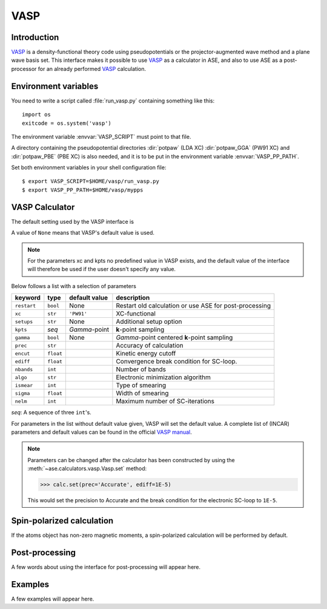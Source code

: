 .. module:: vasp

====
VASP
====

Introduction
============

VASP_ is a density-functional theory code using pseudopotentials or 
the projector-augmented wave method and a plane wave basis set. This 
interface makes it possible to use VASP_ as a calculator in ASE, and 
also to use ASE as a post-processor for an already performed VASP_
calculation.


.. _VASP: http://cms.mpi.univie.ac.at/vasp/



Environment variables
=====================

You need to write a script called :file:`run_vasp.py` containing
something like this::

  import os
  exitcode = os.system('vasp')

The environment variable :envvar:`VASP_SCRIPT` must point to that file.

A directory containing the pseudopotential directories :dir:`potpaw` 
(LDA XC) :dir:`potpaw_GGA` (PW91 XC) and :dir:`potpaw_PBE` (PBE XC)
is also needed, and it is to be put in the environment variable
:envvar:`VASP_PP_PATH`.

Set both environment variables in your shell configuration file:

.. highlight:: bash
 
::

  $ export VASP_SCRIPT=$HOME/vasp/run_vasp.py
  $ export VASP_PP_PATH=$HOME/vasp/mypps

.. highlight:: python



VASP Calculator
=============== 

The default setting used by the VASP interface is

.. class:: Vasp(restart=None, xc='PW91', setups=None, kpts=(1,1,1), gamma=None)

A value of ``None`` means that VASP's default value is used.

.. note::

   For the parameters xc and kpts no predefined value in VASP exists, 
   and the default value of the interface will therefore be used if
   the user doesn't specify any value.


Below follows a list with a selection of parameters

===============  =========  ===================  =============================
keyword          type       default value        description
===============  =========  ===================  =============================
``restart``	 ``bool``   None		 Restart old calculation or
		 	    			 use ASE for post-processing
``xc``           ``str``    ``'PW91'``		 XC-functional
``setups``	 ``str``    None		 Additional setup option
``kpts``         *seq*      `\Gamma`-point       **k**-point sampling
``gamma``	 ``bool``   None		 `\Gamma`-point centered 
		 	    			 **k**-point sampling
``prec``	 ``str``			 Accuracy of calculation
``encut``	 ``float``			 Kinetic energy cutoff
``ediff``	 ``float``			 Convergence break condition
		 				 for SC-loop.
``nbands``       ``int``    	                 Number of bands
``algo``	 ``str``			 Electronic minimization 
		 				 algorithm
``ismear``	 ``int``			 Type of smearing
``sigma``        ``float``			 Width of smearing
``nelm``         ``int``                         Maximum number of
                                                 SC-iterations
===============  =========  ===================  =============================

*seq*: A sequence of three ``int``'s.

For parameters in the list without default value given, VASP will set 
the default value. A complete list of (INCAR) parameters and default 
values can be found in the official `VASP manual`_.

.. _VASP manual: http://cms.mpi.univie.ac.at/vasp/vasp/vasp.html


.. note:: 
   
   Parameters can be changed after the calculator has been constructed
   by using the :meth:`~ase.calculators.vasp.Vasp.set` method:

   >>> calc.set(prec='Accurate', ediff=1E-5)

   This would set the precision to Accurate and the break condition for 
   the electronic SC-loop to ``1E-5``.



Spin-polarized calculation
==========================

If the atoms object has non-zero magnetic moments, a spin-polarized calculation
will be performed by default.



Post-processing
===============

A few words about using the interface for post-processing will appear here.



Examples
========

A few examples will appear here.
